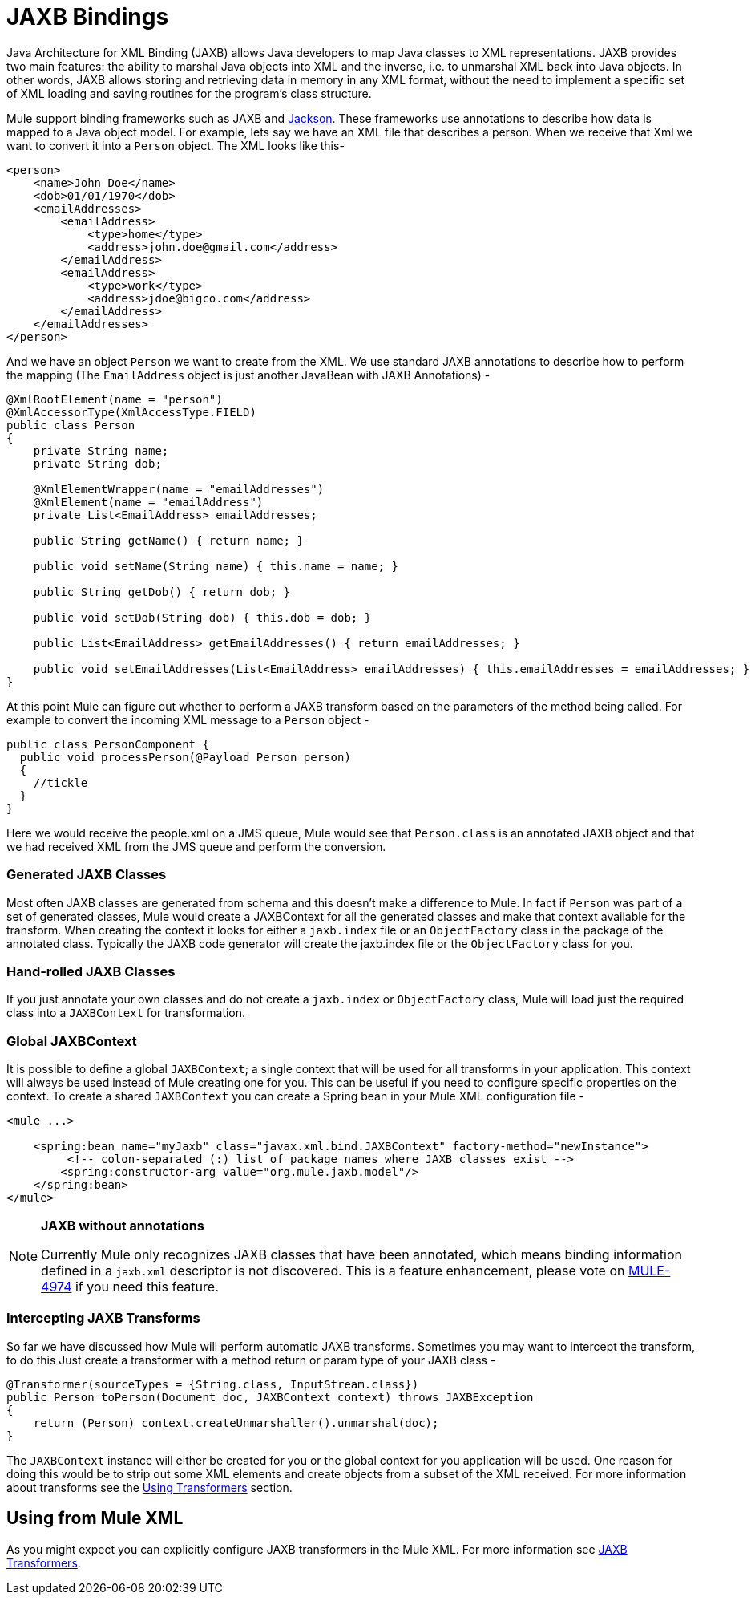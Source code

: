 = JAXB Bindings
:keywords: mule, esb, studio, enterprise, jaxb, xml binding

Java Architecture for XML Binding (JAXB) allows Java developers to map Java classes to XML representations. JAXB provides two main features: the ability to marshal Java objects into XML and the inverse, i.e. to unmarshal XML back into Java objects. In other words, JAXB allows storing and retrieving data in memory in any XML format, without the need to implement a specific set of XML loading and saving routines for the program's class structure.

Mule support binding frameworks such as JAXB and link:/documentation/display/current/JSON+Module+Reference[Jackson]. These frameworks use annotations to describe how data is mapped to a Java object model. For example, lets say we have an XML file that describes a person. When we receive that Xml we want to convert it into a `Person` object. The XML looks like this-

[source, xml, linenums]
----
<person>
    <name>John Doe</name>
    <dob>01/01/1970</dob>
    <emailAddresses>
        <emailAddress>
            <type>home</type>
            <address>john.doe@gmail.com</address>
        </emailAddress>
        <emailAddress>
            <type>work</type>
            <address>jdoe@bigco.com</address>
        </emailAddress>
    </emailAddresses>
</person>
----

And we have an object `Person` we want to create from the XML. We use standard JAXB annotations to describe how to perform the mapping (The `EmailAddress` object is just another JavaBean with JAXB Annotations) -

[source, java, linenums]
----
@XmlRootElement(name = "person")
@XmlAccessorType(XmlAccessType.FIELD)
public class Person
{
    private String name;
    private String dob;

    @XmlElementWrapper(name = "emailAddresses")
    @XmlElement(name = "emailAddress")
    private List<EmailAddress> emailAddresses;

    public String getName() { return name; }

    public void setName(String name) { this.name = name; }

    public String getDob() { return dob; }

    public void setDob(String dob) { this.dob = dob; }

    public List<EmailAddress> getEmailAddresses() { return emailAddresses; }

    public void setEmailAddresses(List<EmailAddress> emailAddresses) { this.emailAddresses = emailAddresses; }
}
----

At this point Mule can figure out whether to perform a JAXB transform based on the parameters of the method being called. For example to convert the incoming XML message to a `Person` object -

[source, java, linenums]
----
public class PersonComponent {
  public void processPerson(@Payload Person person)
  {
    //tickle
  }
}
----

Here we would receive the people.xml on a JMS queue, Mule would see that `Person.class` is an annotated JAXB object and that we had received XML from the JMS queue and perform the conversion.

=== Generated JAXB Classes

Most often JAXB classes are generated from schema and this doesn't make a difference to Mule. In fact if `Person` was part of a set of generated classes, Mule would create a JAXBContext for all the generated classes and make that context available for the transform. When creating the context it looks for either a `jaxb.index` file or an `ObjectFactory` class in the package of the annotated class. Typically the JAXB code generator will create the jaxb.index file or the `ObjectFactory` class for you.

=== Hand-rolled JAXB Classes

If you just annotate your own classes and do not create a `jaxb.index` or `ObjectFactory` class, Mule will load just the required class into a `JAXBContext` for transformation.

=== Global JAXBContext

It is possible to define a global `JAXBContext`; a single context that will be used for all transforms in your application. This context will always be used instead of Mule creating one for you. This can be useful if you need to configure specific properties on the context. To create a shared `JAXBContext` you can create a Spring bean in your Mule XML configuration file -

[source, xml, linenums]
----
<mule ...>

    <spring:bean name="myJaxb" class="javax.xml.bind.JAXBContext" factory-method="newInstance">
         <!-- colon-separated (:) list of package names where JAXB classes exist -->
        <spring:constructor-arg value="org.mule.jaxb.model"/>
    </spring:bean>
</mule>
----

[NOTE]
====
*JAXB without annotations* +

Currently Mule only recognizes JAXB classes that have been annotated, which means binding information defined in a `jaxb.xml` descriptor is not discovered. This is a feature enhancement, please vote on http://www.mulesoft.org/jira/browse/MULE-4974[MULE-4974] if you need this feature.
====

=== Intercepting JAXB Transforms

So far we have discussed how Mule will perform automatic JAXB transforms. Sometimes you may want to intercept the transform, to do this Just create a transformer with a method return or param type of your JAXB class -

[source, java, linenums]
----
@Transformer(sourceTypes = {String.class, InputStream.class})
public Person toPerson(Document doc, JAXBContext context) throws JAXBException
{
    return (Person) context.createUnmarshaller().unmarshal(doc);
}
----

The `JAXBContext` instance will either be created for you or the global context for you application will be used. One reason for doing this would be to strip out some XML elements and create objects from a subset of the XML received. For more information about transforms see the link:/documentation/display/current/Using+Transformers[Using Transformers] section.

== Using from Mule XML

As you might expect you can explicitly configure JAXB transformers in the Mule XML. For more information see link:/documentation/display/current/JAXB+Transformers[JAXB Transformers].
